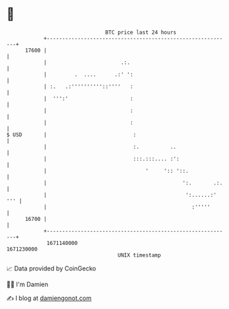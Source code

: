 * 👋

#+begin_example
                                   BTC price last 24 hours                    
               +------------------------------------------------------------+ 
         17600 |                                                            | 
               |                        .:.                                 | 
               |         .  ....      .:' ':                                | 
               | :.   .:''''''''''::''''   :                                | 
               |  ''':'                    :                                | 
               |                           :                                | 
               |                           :                                | 
   $ USD       |                            :                               | 
               |                            :.          ..                  | 
               |                            :::.:::.... :':                 | 
               |                                '     ':: '::.              | 
               |                                            ':.       .:.   | 
               |                                             ':......:' ''' | 
               |                                               :'''''       | 
         16700 |                                                            | 
               +------------------------------------------------------------+ 
                1671140000                                        1671230000  
                                       UNIX timestamp                         
#+end_example
📈 Data provided by CoinGecko

🧑‍💻 I'm Damien

✍️ I blog at [[https://www.damiengonot.com][damiengonot.com]]
